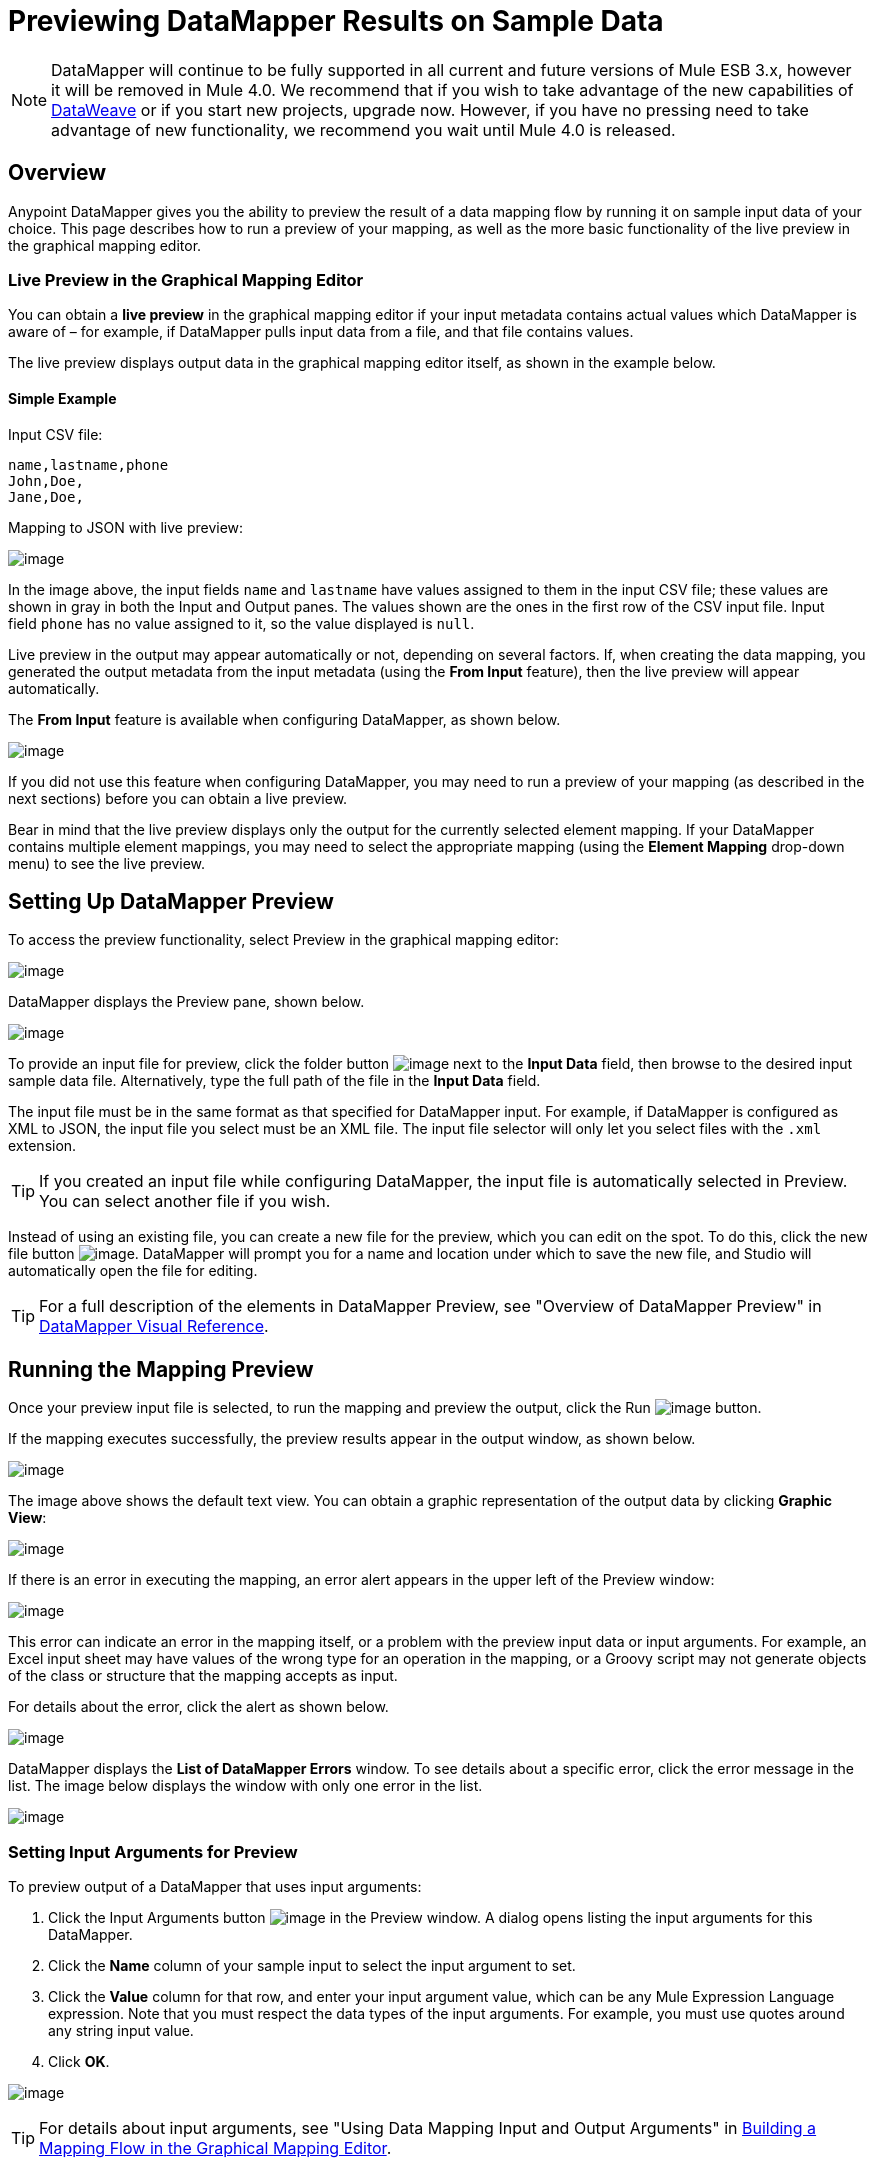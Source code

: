 = Previewing DataMapper Results on Sample Data
:keywords: datamapper

[NOTE]
DataMapper will continue to be fully supported in all current and future versions of Mule ESB 3.x, however it will be removed in Mule 4.0. We recommend that if you wish to take advantage of the new capabilities of link:https://developer.mulesoft.com/docs/display/current/DataWeave[DataWeave] or if you start new projects, upgrade now. However, if you have no pressing need to take advantage of new functionality, we recommend you wait until Mule 4.0 is released.

== Overview

Anypoint DataMapper gives you the ability to preview the result of a data mapping flow by running it on sample input data of your choice. This page describes how to run a preview of your mapping, as well as the more basic functionality of the live preview in the graphical mapping editor.

=== Live Preview in the Graphical Mapping Editor

You can obtain a *live preview* in the graphical mapping editor if your input metadata contains actual values which DataMapper is aware of – for example, if DataMapper pulls input data from a file, and that file contains values.

The live preview displays output data in the graphical mapping editor itself, as shown in the example below.

==== Simple Example

Input CSV file:

[source]
----
name,lastname,phone
John,Doe,
Jane,Doe,
----

Mapping to JSON with live preview:

image:/documentation/download/attachments/123700354/1.png?version=2&modificationDate=1423671981115[image]

In the image above, the input fields `name` and `lastname` have values assigned to them in the input CSV file; these values are shown in gray in both the Input and Output panes. The values shown are the ones in the first row of the CSV input file. Input field `phone` has no value assigned to it, so the value displayed is `null`.

Live preview in the output may appear automatically or not, depending on several factors. If, when creating the data mapping, you generated the output metadata from the input metadata (using the *From Input* feature), then the live preview will appear automatically.

The *From Input* feature is available when configuring DataMapper, as shown below.

image:/documentation/download/attachments/123700354/a2.png?version=1&modificationDate=1423673009087[image]

If you did not use this feature when configuring DataMapper, you may need to run a preview of your mapping (as described in the next sections) before you can obtain a live preview.

Bear in mind that the live preview displays only the output for the currently selected element mapping. If your DataMapper contains multiple element mappings, you may need to select the appropriate mapping (using the *Element Mapping* drop-down menu) to see the live preview.

== Setting Up DataMapper Preview

To access the preview functionality, select Preview in the graphical mapping editor:

image:/documentation/download/attachments/123700354/2.png?version=1&modificationDate=1423601991787[image]

DataMapper displays the Preview pane, shown below.

image:/documentation/download/attachments/123700354/3.png?version=1&modificationDate=1423602219050[image]

To provide an input file for preview, click the folder button image:/documentation/download/attachments/123700354/folder.icon.png?version=1&modificationDate=1423602550548[image] next to the *Input Data* field, then browse to the desired input sample data file. Alternatively, type the full path of the file in the *Input Data* field.

The input file must be in the same format as that specified for DataMapper input. For example, if DataMapper is configured as XML to JSON, the input file you select must be an XML file. The input file selector will only let you select files with the `.xml` extension.

[TIP]
If you created an input file while configuring DataMapper, the input file is automatically selected in Preview. You can select another file if you wish.

Instead of using an existing file, you can create a new file for the preview, which you can edit on the spot. To do this, click the new file button image:/documentation/download/attachments/123700354/new.file.icon.png?version=1&modificationDate=1423602967760[image]. DataMapper will prompt you for a name and location under which to save the new file, and Studio will automatically open the file for editing.

[TIP]
For a full description of the elements in DataMapper Preview, see "Overview of DataMapper Preview" in link:/documentation/display/current/DataMapper+Visual+Reference[DataMapper Visual Reference].

== Running the Mapping Preview

Once your preview input file is selected, to run the mapping and preview the output, click the Run image:/documentation/download/attachments/123700354/run.icon.png?version=1&modificationDate=1423667573806[image] button.

If the mapping executes successfully, the preview results appear in the output window, as shown below.

image:/documentation/download/attachments/123700354/4.png?version=1&modificationDate=1423667837423[image]

The image above shows the default text view. You can obtain a graphic representation of the output data by clicking *Graphic View*:

image:/documentation/download/attachments/123700354/5.png?version=1&modificationDate=1423667963186[image]

If there is an error in executing the mapping, an error alert appears in the upper left of the Preview window:

image:/documentation/download/thumbnails/123700354/6.png?version=1&modificationDate=1423668077332[image]

This error can indicate an error in the mapping itself, or a problem with the preview input data or input arguments. For example, an Excel input sheet may have values of the wrong type for an operation in the mapping, or a Groovy script may not generate objects of the class or structure that the mapping accepts as input.

For details about the error, click the alert as shown below.

image:/documentation/download/thumbnails/123700354/7.png?version=1&modificationDate=1423668221847[image]

DataMapper displays the *List of DataMapper Errors* window. To see details about a specific error, click the error message in the list. The image below displays the window with only one error in the list.

image:/documentation/download/attachments/123700354/8.png?version=1&modificationDate=1423668319628[image]

=== Setting Input Arguments for Preview

To preview output of a DataMapper that uses input arguments:

. Click the Input Arguments button image:/documentation/download/attachments/123700354/input.args-arrow.png?version=1&modificationDate=1423673473482[image] in the Preview window. A dialog opens listing the input arguments for this DataMapper.

. Click the *Name* column of your sample input to select the input argument to set.
. Click the *Value* column for that row, and enter your input argument value, which can be any Mule Expression Language expression. Note that you must respect the data types of the input arguments. For example, you must use quotes around any string input value.
. Click *OK*.

image:/documentation/download/thumbnails/123700354/input_args.png?version=1&modificationDate=1423600809354[image]

[TIP]
For details about input arguments, see "Using Data Mapping Input and Output Arguments" in http://www.mulesoft.org/documentation/display/current/Building+a+Mapping+Flow+in+the+Graphical+Mapping+Editor[Building a Mapping Flow in the Graphical Mapping Editor].

=== Simulating Input for POJO or Map Inputs

For POJO, Maps and complex structures like Lists of Maps, you need to supply a Groovy script that contains a function that returns the required object or collection of objects as input.  This script will be executed and the returned object passed into the DataMapper.

[WARNING]
Groovy is the only scripting language supported. Other JSR-223 scripting languages supported elsewhere in Mule are not supported for creating DataMapper preview data.

For example, consider a DataMapper that accepts as input an object of class InputPojo:

[source]
----
public class InputPojo {
     private String description;
     private Integer id;
     private Long creationTimestamp;
     private String value1;
     private String value2;
     
     public InputPojo() {
     }
    //getters and setters omitted
    ...
}
----

The following Groovy script creates, populates and returns an instance of InputPojo, which provides DataMapper the needed input for previewing the results:

[source]
----
import org.mulesoft.dmia.example.InputPojo
InputPojo sample = new InputPojo()
sample.description = "Sample Description"
sample.id = 1000
sample.creationTimestamp = System.currentTimeMillis()
sample.value1 = "Sample Name"
sample.value2 = "Sample un-used value"
return sample
----
